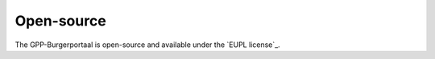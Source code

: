 Open-source
===========

The GPP-Burgerportaal is open-source and available under the `EUPL license`_.
